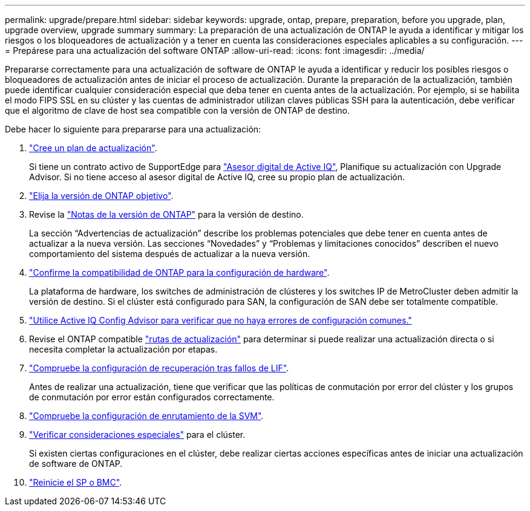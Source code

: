 ---
permalink: upgrade/prepare.html 
sidebar: sidebar 
keywords: upgrade, ontap, prepare, preparation, before you upgrade, plan, upgrade overview, upgrade summary 
summary: La preparación de una actualización de ONTAP le ayuda a identificar y mitigar los riesgos o los bloqueadores de actualización y a tener en cuenta las consideraciones especiales aplicables a su configuración. 
---
= Prepárese para una actualización del software ONTAP
:allow-uri-read: 
:icons: font
:imagesdir: ../media/


[role="lead"]
Prepararse correctamente para una actualización de software de ONTAP le ayuda a identificar y reducir los posibles riesgos o bloqueadores de actualización antes de iniciar el proceso de actualización. Durante la preparación de la actualización, también puede identificar cualquier consideración especial que deba tener en cuenta antes de la actualización. Por ejemplo, si se habilita el modo FIPS SSL en su clúster y las cuentas de administrador utilizan claves públicas SSH para la autenticación, debe verificar que el algoritmo de clave de host sea compatible con la versión de ONTAP de destino.

Debe hacer lo siguiente para prepararse para una actualización:

. link:create-upgrade-plan.html["Cree un plan de actualización"].
+
Si tiene un contrato activo de SupportEdge para link:https://aiq.netapp.com/["Asesor digital de Active IQ"^], Planifique su actualización con Upgrade Advisor.  Si no tiene acceso al asesor digital de Active IQ, cree su propio plan de actualización.

. link:choose-target-version.html["Elija la versión de ONTAP objetivo"].
. Revise la link:https://library.netapp.com/ecm/ecm_download_file/ECMLP2492508["Notas de la versión de ONTAP"^] para la versión de destino.
+
La sección “Advertencias de actualización” describe los problemas potenciales que debe tener en cuenta antes de actualizar a la nueva versión. Las secciones “Novedades” y “Problemas y limitaciones conocidos” describen el nuevo comportamiento del sistema después de actualizar a la nueva versión.

. link:confirm-configuration.html["Confirme la compatibilidad de ONTAP para la configuración de hardware"].
+
La plataforma de hardware, los switches de administración de clústeres y los switches IP de MetroCluster deben admitir la versión de destino.  Si el clúster está configurado para SAN, la configuración de SAN debe ser totalmente compatible.

. link:task_check_for_common_configuration_errors_using_config_advisor.html["Utilice Active IQ Config Advisor para verificar que no haya errores de configuración comunes."]
. Revise el ONTAP compatible link:concept_upgrade_paths.html#supported-upgrade-paths["rutas de actualización"] para determinar si puede realizar una actualización directa o si necesita completar la actualización por etapas.
. link:task_verifying_the_lif_failover_configuration.html["Compruebe la configuración de recuperación tras fallos de LIF"].
+
Antes de realizar una actualización, tiene que verificar que las políticas de conmutación por error del clúster y los grupos de conmutación por error están configurados correctamente.

. link:concept_verify_svm_routing.html["Compruebe la configuración de enrutamiento de la SVM"].
. link:special-considerations.html["Verificar consideraciones especiales"] para el clúster.
+
Si existen ciertas configuraciones en el clúster, debe realizar ciertas acciones específicas antes de iniciar una actualización de software de ONTAP.

. link:concept_how_firmware_is_updated_during_upgrade.html["Reinicie el SP o BMC"].


